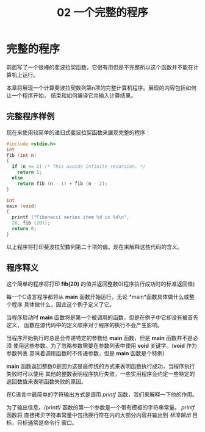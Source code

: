 #+TITLE: 02 一个完整的程序

* 完整的程序

前面写了一个很棒的斐波拉契函数，它很有用但是不完整所以这个函数并不能在计算机上运行。

本章将展现一个计算斐波拉契数列第n项的完整计算机程序。展现的内容包括如何让一个程序开始，
结束和如何编译它并输入计算结果。

** 完整程序样例

现在来使用较简单的递归式斐波拉契函数来展现完整的程序：

#+begin_src c
  #include <stdio.h>
  int
  fib (int n)
  {
    if (n <= 2) /* This avoids infinite recursion. */
      return 1;
    else
      return fib (n - 1) + fib (n - 2);
  }

  int
  main (void)
  {
    printf ("Fibonacci series item %d is %d\n",
    20, fib (20));
    return 0;
  }
#+end_src

以上程序将打印斐波拉契数列第二十项的值。现在来解释这些代码的含义。

** 程序释义

这个简单的程序将打印 *fib(20)* 的值并返回整数0(程序执行成功时的标准返回值)

每一个C语言程序都将从 *main* 函数开始运行，无论 *main*函数具体做什么或整个程序
具体做什么，因此这个例子定义了它。

当程序启动时 *main* 函数将是第一个被调用的函数，但是在例子中它却没有被首先定义，
函数在源代码中的定义顺序对于程序的执行不会产生影响。

当程序开始执行时总是会传递特定的参数给 *main* 函数，但是 *main* 函数并不是必须
使用这些参数。为了忽略参数需要在参数列表中使用 *void* 关键字。(*void* 作为参数列表
意味着调用函数时不传递参数，但是 *main* 函数是个特例)

*main* 函数返回整数0是因为这是最传统的方式来表明函数执行成功，当程序执行失败时可以使用
其他的整数表明程序执行失败，一些实用程序会约定一些特定的返回数值来表明函数失败的原因。

在C语言中最简单的字符输出方式是调用 /printf/ 函数，我们来解释一下他的作用。

为了输出信息，/printf/ 函数的第一个参数是一个带有模板的字符串常量。 /printf/ 函数将
直接拷贝字符串常量中包括换行符在内的大部分内容并输出到 /标准输出/ 目标，目标通常是命令行
窗口。
